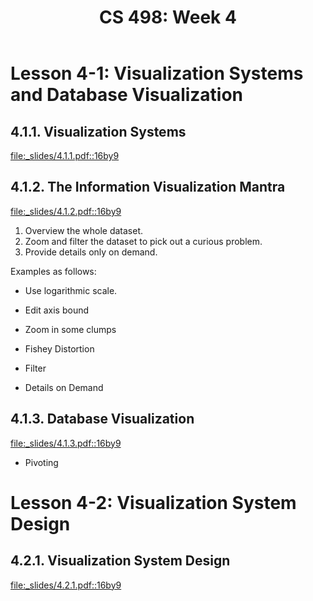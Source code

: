 #+TITLE: CS 498: Week 4

* Lesson 4-1: Visualization Systems and Database Visualization
** 4.1.1. Visualization Systems
[[file:_slides/4.1.1.pdf::16by9]]

** 4.1.2. The Information Visualization Mantra
[[file:_slides/4.1.2.pdf::16by9]]

1. Overview the whole dataset.
2. Zoom and filter the dataset to pick out a curious problem.
3. Provide details only on demand.

Examples as follows:

- Use logarithmic scale.

  [[file:_img/screenshot_2018-06-04_15-02-11.png]]

  [[file:_img/screenshot_2018-06-04_15-02-32.png]]

- Edit axis bound

  [[file:_img/screenshot_2018-06-04_15-03-04.png]]

  [[file:_img/screenshot_2018-06-04_15-03-34.png]]

- Zoom in some clumps 

  [[file:_img/screenshot_2018-06-04_15-29-38.png]]

- Fishey Distortion

  [[file:_img/screenshot_2018-06-04_15-39-01.png]] 

- Filter

  [[file:_img/screenshot_2018-06-04_15-43-59.png]]

- Details on Demand

  [[file:_img/screenshot_2018-06-04_15-46-42.png]] 

** 4.1.3. Database Visualization
[[file:_slides/4.1.3.pdf::16by9]]

- Pivoting

  [[file:_img/screenshot_2018-06-04_17-36-03.png]]

* Lesson 4-2: Visualization System Design
** 4.2.1. Visualization System Design
[[file:_slides/4.2.1.pdf::16by9]]
